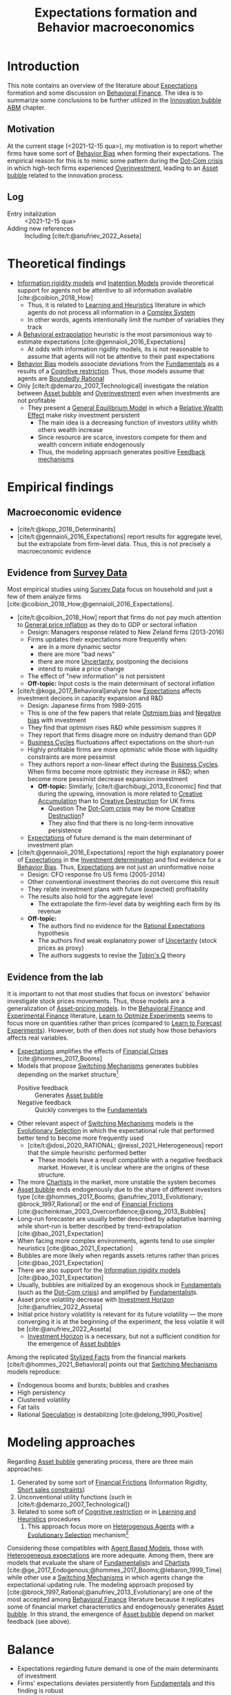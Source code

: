 :PROPERTIES:
:ID:       8324a647-625d-4968-bc63-cf5209a2f1bf
:END:
#+title: Expectations formation and  Behavior macroeconomics

#+HUGO_AUTO_SET_LASTMOD: t
#+hugo_base_dir: ~/BrainDump/
#+hugo_section: notes
#+HUGO_CATEGORIES: "Literature Balance" "Dissertation writings"
#+BIBLIOGRAPHY: ~/Org/zotero_refs.bib
#+OPTIONS: num:nil ^:{} toc:nil

* Introduction

This note contains an overview of the literature about [[id:9326692f-7fa9-439b-8f3c-a7fa2d18aef8][Expectations]] formation and some discussion on [[id:053144da-4f34-4a23-97cb-c5af4b600164][Behavioral Finance]].
The idea is to summarize some conclusions to be further utilized in the [[id:95265264-f61f-4cf5-8cdc-e590b2a47cb9][Innovation bubble ABM]] chapter.


** Motivation

At the current stage (<2021-12-15 qua>), my motivation is to report whether firms have some sort of [[id:29ce4a60-6429-44ef-a5b2-f48fba192d79][Behavior Bias]] when forming their expectations.
The empirical reason for this is to mimic some pattern during the [[id:8d3c092d-8546-4dc0-8a04-55d3d8a09191][Dot-Com crisis]] in which high-tech firms experienced [[id:5901b2ed-90d0-4b76-bafd-2e82d26e0388][Overinvestment]], leading to an [[id:628bc545-800c-4f2b-beb6-6933d381a2ad][Asset bubble]] related to the innovation process.


** Log

- Entry initalization :: <2021-12-15 qua>
- Adding new references :: Including [cite/t:@anufriev_2022_Asseta]


* Theoretical findings

- [[id:6bb6aa73-492d-4d22-be64-1465d2c1290e][Information rigidity models]] and [[id:f19dc90a-2d72-4b4a-9319-f2ed35ebae47][Inatention Models]] provide theoretical support for agents not be attentive to all information available [cite:@coibion_2018_How]
  - Thus, it is related to [[id:cdc7d683-cbb8-4611-805c-0e058411c9e2][Learning and Heuristics]] literature in which agents do not process all information in a [[id:4002418c-d54c-4355-857b-2dfc2444b779][Complex System]]
  - In other words, agents intentionally limit the number of variables they track
- A [[id:f37ac1bb-3de3-40a8-9224-c713e9b2e2e6][Behavioral extrapolation]] heuristic is the most parsimonious way to estimate expectations [cite:@gennaioli_2016_Expectations]
  - At odds with information rigidity models, its is not reasonable to assume that agents will not be attentive to their past expectations
- [[id:29ce4a60-6429-44ef-a5b2-f48fba192d79][Behavior Bias]] models associate deviations from the [[id:1a84049d-62ce-4f17-a492-cd1a6a74ebe9][Fundamentals]] as a results of a [[id:38ef3b8c-65b7-4dab-aca1-6f94db9f4287][Cognitive restriction]]. Thus, those models assume that agents are [[id:c35474df-becc-4ac3-8370-d381ec5df2ab][Boundedly Rational]]
- Only [cite/t:@demarzo_2007_Technological] investigate the relation between [[id:628bc545-800c-4f2b-beb6-6933d381a2ad][Asset bubble]] and [[id:5901b2ed-90d0-4b76-bafd-2e82d26e0388][Overinvestment]] even when investments are not profitable
  - They present a [[id:175002f6-69a8-4fa1-a7da-b76802ecc21e][General Equilibrium Model]] in which a [[id:6f2f090f-256b-408a-94e6-6c1d1a0b3aae][Relative Wealth Effect]] make risky investment persistent
    - The main idea is a decreasing function of investors utility whith others wealth increase
    - Since resource are scarce, investors compete for them and wealth concern initiate endogenously
    - Thus, the modeling approach generates positive [[id:c5c9caae-7306-485e-ab15-bc579733407a][Feedback mechanisms]]

* Empirical findings
** Macroeconomic evidence

- [cite/t:@kopp_2018_Determinants]
- [cite/t:@gennaioli_2016_Expectations] report results for aggregate level, but the extrapolate from firm-level data. Thus, this is not precisely a macroeconomic evidence


** Evidence from [[id:d0986877-a46e-4c2b-965a-a7bdf6aa952f][Survey Data]]

Most empirical studies using [[id:d0986877-a46e-4c2b-965a-a7bdf6aa952f][Survey Data]] focus on household and just a few of them analyze firms [cite:@coibion_2018_How;@gennaioli_2016_Expectations].

- [cite/t:@coibion_2018_How] report that firms do not pay much attention to [[id:7bf9c01a-c5aa-4984-a9a0-12dfa1e3e9c7][General price inflation]] as they do to GDP or sectoral inflation
  - Design: Managers response related to New Zeland firms (2013-2016)
  - Firms updates their expectations more frequently when:
    - are in a more dynamic sector
    - there are more "bad news"
    - there are more [[id:4a226c14-c204-4493-b5f9-e06aa06e2954][Uncertanty]], postponing the decisions
    - intend to make a price change
  - The effect of "new information" is not persistent
  - *Off-topic:* Input costs is the main determinant of sectoral inflation
- [cite/t:@koga_2017_Behavioral]analyze how [[id:9326692f-7fa9-439b-8f3c-a7fa2d18aef8][Expectations]] affects investment decions in capacity expansion and R&D
  - Design: Japanese firms from 1989-2015
  - This is one of the few papers that relate [[id:65283fb0-edd5-4472-b9e2-0e32542305b8][Optmism bias]] and [[id:bcc9f9e2-34dc-4e1c-b00f-47d5de24c0a5][Negative bias]] with investment
  - They find that optmism rises R&D while pessimism suppres it
  - They report that firms disagre more on industry demand than GDP
  - [[id:380b31ad-cdd5-4367-af2c-9ee199a085e7][Business Cycles]] fluctuations affect expectations on the short-run
  - Highly profitable firms are more optmistic while those with liquidity constraints are more pessimist
  - They authors report a non-linear effect during the [[id:380b31ad-cdd5-4367-af2c-9ee199a085e7][Business Cycles]]. When firms become more optmistic they increase in R&D; when become more pessimist decrease expansion investment
    - *Off-topic:* Similarly, [cite/t:@archibugi_2013_Economic] find that during the upswing, innovation is more related to [[id:4bd0e068-575b-4d0f-bb3e-3a399c6325a5][Creative Accumulation]] than to [[id:8a78794f-08bc-4a01-a176-599aeea1a679][Creative Destruction]] for UK firms
      - Question The [[id:8d3c092d-8546-4dc0-8a04-55d3d8a09191][Dot-Com crisis]] may be more [[id:8a78794f-08bc-4a01-a176-599aeea1a679][Creative Destruction]]?
      - They also find that there is no long-term innovative persistence
  - [[id:9326692f-7fa9-439b-8f3c-a7fa2d18aef8][Expectations]] of future demand is the main determinant of investment plan
- [cite/t:@gennaioli_2016_Expectations] report the high explanatory power of [[id:9326692f-7fa9-439b-8f3c-a7fa2d18aef8][Expectations]] in the [[id:2645660a-bff8-4f35-8bb9-c4de28e46ddd][Investment determination]] and find evidence for a [[id:29ce4a60-6429-44ef-a5b2-f48fba192d79][Behavior Bias]]. Thus, [[id:9326692f-7fa9-439b-8f3c-a7fa2d18aef8][Expectations]] are not just an uninformative noise
  - Design: CFO response fro US firms (2005-2014)
  - Other conventional investment theories do not overcome this result
  - They relate investment plans with future (expected) profitability
  - The results also hold for the aggregate level
    - The extrapolate the firm-level data by weighting each firm by its revenue
  - *Off-topic:*
    - The authors find no evidence for the [[id:a3dc72f3-bb99-4601-b58e-cc12229748f8][Rational Expectations]] hypothesis
    - The authors find weak explanatory power of [[id:4a226c14-c204-4493-b5f9-e06aa06e2954][Uncertanty]] (stock prices as proxy)
    - The authors suggests to revise the [[id:6674acce-800f-489e-9ddc-ea48873dbf6e][Tobin's Q]] theory

** Evidence from the lab

It is important to not that most studies that focus on investors' behavior investigate stock prices movements.
Thus, those models are a generalization of [[id:1a81aea9-3f06-4877-904e-5aa5ea051512][Asset-pricing models]].
In the [[id:053144da-4f34-4a23-97cb-c5af4b600164][Behavioral Finance]] and [[id:c41a871c-bfe1-470b-8c55-35650903af74][Experimental Finance]] literature, [[id:dfe69c29-9425-48b9-bf72-39b6a9ede338][Learn to Optmize Experiments]] seems to focus more on quantities rather than prices (compared to [[id:88bb712d-d234-4e6c-a850-e3a55f5a30be][Learn to Forecast Experiments]]).
However, both of then does not study how those behaviors affects real variables.

- [[id:9326692f-7fa9-439b-8f3c-a7fa2d18aef8][Expectations]] amplifies the effects of [[id:67c15aaa-7b6e-4407-b2de-71570ce061f5][Financial Crises]] [cite:@hommes_2017_Booms]
- Models that propose [[id:d6b88985-00f9-44dd-bcfa-5033fea9e73e][Switching Mechanisms]] generates bubbles depending on the market structure[fn::These results does not depend on the experiment type ([[id:88bb712d-d234-4e6c-a850-e3a55f5a30be][Learn to Forecast Experiments]] or [[id:dfe69c29-9425-48b9-bf72-39b6a9ede338][Learn to Optmize Experiments]]) or to the number of participants.]
  - Positive feedback :: Generates [[id:628bc545-800c-4f2b-beb6-6933d381a2ad][Asset bubble]]
  - Negative feedback :: Quickly converges to the [[id:1a84049d-62ce-4f17-a492-cd1a6a74ebe9][Fundamentals]]
- Other relevant aspect of [[id:d6b88985-00f9-44dd-bcfa-5033fea9e73e][Switching Mechanisms]] models is the [[id:e708fe89-4dff-4751-bf6b-78999dad4275][Evolutionary Selection]] in which the expectational rule that performed better tend to become more frequently used
  - [cite/t:@dosi_2020_RATIONAL; @reissl_2021_Heterogeneous] report that the simple heuristic performed better
    - These models have a result compatible with a negative feedback market. However, it is unclear where are the origins of these structure.
- The more [[id:fe80e1b8-d6ef-40ee-bbf3-e85901693248][Chartists]] in the market, more unstable the system becomes
- [[id:628bc545-800c-4f2b-beb6-6933d381a2ad][Asset bubble]] ends endogenously due to the share of different investors type [cite:@hommes_2017_Booms; @anufriev_2013_Evolutionary; @brock_1997_Rational] or the end of [[id:0ded6f11-7638-483a-b9fb-2e1204b572be][Financial Frictions]] [cite:@scheinkman_2003_Overconfidence;@xiong_2013_Bubbles]
- Long-run forecaster are usually better described by adaptative learning while short-run is better described by trend-extrapolation [cite:@bao_2021_Expectation]
- When facing more complex environments, agents tend to use simpler heuristics [cite:@bao_2021_Expectation]
- Bubbles are more likely when regards assets returns rather than prices [cite:@bao_2021_Expectation]
- There are also support for the [[id:6bb6aa73-492d-4d22-be64-1465d2c1290e][Information rigidity models]] [cite:@bao_2021_Expectation]
- Usually, bubbles are initialized by an exogenous shock in [[id:1a84049d-62ce-4f17-a492-cd1a6a74ebe9][Fundamentals]] (such as the [[id:8d3c092d-8546-4dc0-8a04-55d3d8a09191][Dot-Com crisis]]) and amplified by [[id:aaecf5b0-903e-4cb7-9579-1f67c41a04a8][Fundamentalist]]s.
- Asset price volatility decrease with [[id:72b312d4-0004-496d-8889-b34766df2961][Investment Horizon]] [cite:@anufriev_2022_Asseta]
- Initial price history volatility is relevant for its future volatility --- the more converging it is at the beginning of the experiment, the less volatile it will be [cite:@anufriev_2022_Asseta]
  - [[id:72b312d4-0004-496d-8889-b34766df2961][Investment Horizon]] is a necessary, but not a sufficient condition for the emergence of [[id:628bc545-800c-4f2b-beb6-6933d381a2ad][Asset bubble]]s



Among the replicated [[id:8e9dd4a4-0f29-46d1-b8e4-5befe4df94cb][Stylized Facts]] from the financial markets [cite/t:@hommes_2021_Behavioral] points out that [[id:d6b88985-00f9-44dd-bcfa-5033fea9e73e][Switching Mechanisms]] models reproduce:
- Endogenous booms and bursts; bubbles and crashes
- High persistency
- Clustered volatility
- Fat tails
- Rational [[id:11044897-734e-47b1-9abd-b5d2a10cbaf0][Speculation]] is destabilzing [cite:@delong_1990_Positive]

* Modeling approaches
:PROPERTIES:
:ID:       e6895c52-8970-4bc2-94e2-9af6925c260e
:END:


Regarding [[id:628bc545-800c-4f2b-beb6-6933d381a2ad][Asset bubble]] generating process, there are three main approaches:
1. Generated by some sort of [[id:0ded6f11-7638-483a-b9fb-2e1204b572be][Financial Frictions]] (Information Rigidity, [[id:4dd9747a-0849-49bc-99dc-f226c5605270][Short sales constraints]])
2. Unconventional utility functions (such in [cite/t:@demarzo_2007_Technological])
3. Related to some soft of [[id:38ef3b8c-65b7-4dab-aca1-6f94db9f4287][Cognitive restriction]] or in [[id:cdc7d683-cbb8-4611-805c-0e058411c9e2][Learning and Heuristics]] procedures
   1. This approach focus more on [[id:f8110b7b-dc7d-4b58-8fa5-4c8cae7a290c][Heterogenous Agents]] with a [[id:e708fe89-4dff-4751-bf6b-78999dad4275][Evolutionary Selection]] mechanism[fn::Note: [[id:4dd9747a-0849-49bc-99dc-f226c5605270][Short sales constraints]] also rely on Heterogeneous Expectations [[id:f8110b7b-dc7d-4b58-8fa5-4c8cae7a290c][Heterogenous Agents]]]

Considering those compatibles with [[id:9789613e-f409-4593-b958-a2c9c8283bb6][Agent Based Models]], those with [[id:a3b9da87-5fcc-4e91-a3e7-65531ab57ad6][Heterogeneous expectations]] are more adequate.
Among them, there are models that evaluate the share of [[id:aaecf5b0-903e-4cb7-9579-1f67c41a04a8][Fundamentalist]]s and [[id:fe80e1b8-d6ef-40ee-bbf3-e85901693248][Chartists]] [cite:@ge_2017_Endogenous;@hommes_2017_Booms;@lebaron_1999_Time] while other use a [[id:d6b88985-00f9-44dd-bcfa-5033fea9e73e][Switching Mechanisms]] in which agents change the expectational updating rule.
The modeling approach proposed by [cite:@brock_1997_Rational;@anufriev_2013_Evolutionary] are one of the most accepted among [[id:053144da-4f34-4a23-97cb-c5af4b600164][Behavioral Finance]] literature because it replicates some of financial market characteristics and endogenously generates [[id:628bc545-800c-4f2b-beb6-6933d381a2ad][Asset bubble]].
In this strand, the emergence of [[id:628bc545-800c-4f2b-beb6-6933d381a2ad][Asset bubble]] depend on market feedback (see above).

* Balance

- Expectations regarding future demand is one of the main determinants of investment
- Firms' expectations deviates persistently from [[id:1a84049d-62ce-4f17-a492-cd1a6a74ebe9][Fundamentals]] and this finding is robust
  - The literature disagre with the explanations for this result
- Regarding the relation between [[id:628bc545-800c-4f2b-beb6-6933d381a2ad][Asset bubble]] and [[id:9326692f-7fa9-439b-8f3c-a7fa2d18aef8][Expectations]], some authors highlight the relevance of [[id:4dd9747a-0849-49bc-99dc-f226c5605270][Short sales constraints]] [cite:@ofek_2003_DotCom] while other emphasizes the compositions of investors type/expectational rule [cite:@anufriev_2012_Evolutionarya; @brock_1997_Rational] or even the market feedback type [cite:@bao_2019_When]
- Few works relates investment decisions with long-term plans. [cite/t:@pastor_2009_Technological], for instance, connects the investment decions regarding new technologies with the rational choice to wait for implementing it due to [[id:4a226c14-c204-4493-b5f9-e06aa06e2954][Uncertanty]]
  - [cite/t:@anufriev_2022_Asseta] relate asset price volatility with [[id:72b312d4-0004-496d-8889-b34766df2961][Investment Horizon]]s and not with productivity capacity
- None of the revised studies relates expectational errors with [[id:5901b2ed-90d0-4b76-bafd-2e82d26e0388][Overinvestment]] even thought it is not profitable


** Research questions and some preliminary answers

- Do firms persistently make wrong decisions regarding the real variables? :: There is no paper which answers this specifically. What is known is that firms make mistakes persistently
  - To which variable do they pay more attention? :: Regarding real variables, possibly to those which affects its final demand or its market share
  - Is it reasonable to assume that they will mix sectoral and aggregate signals up? :: According to empirical results, it is not. Firms pay attention to aggregate variables. What may be reasonable is that there are some private information (such as its own productivity level)
    - Do they extrapolate a sectoral growth to the whole economy or the opposite? :: There is no such study, but firms seems to have a extrapolative behavior. The causal relation is not clear
    - Do firms still invest even its market-share is constant or decreasing? :: There is no such study. [cite/t:@demarzo_2007_Technological] propose an unconventional approach in which risky investment are not ruled out. This approach does not seem to take off
  - Is it reasonable to assume that firms have a long-term planning? :: There are some mixed evidence. Some studies report that expectations have short-term effects while other highlight the discontinuity of innovations. Further research is required.
    - <2022-01-13 qui> [cite/t:@anufriev_2022_Asseta] suggests that the longer [[id:72b312d4-0004-496d-8889-b34766df2961][Investment Horizon]], the lower the asset price volatility.
- Do autonomous investment lead the [[id:380b31ad-cdd5-4367-af2c-9ee199a085e7][Business Cycles]] persistently? :: There is no such paper. Further research is required.
- Does the behavioral component generate [[id:628bc545-800c-4f2b-beb6-6933d381a2ad][Asset bubble]]? :: Yes. [[id:d6b88985-00f9-44dd-bcfa-5033fea9e73e][Switching Mechanisms]] models and [[id:a3b9da87-5fcc-4e91-a3e7-65531ab57ad6][Heterogeneous expectations]] hypothesis support this statement.
- Does autonomous investment have a positive feedback? :: Unclear. The only paper the explicitly deals with this complementarity is [cite/t:@demarzo_2007_Technological]
- How do firms form expectations regarding the others? :: Apparently, the consider others performance when decide to invest, but none of the revised paper confirm this undoubtedly
  - How do they estimate competitors' market-share? and their productivity? :: None of the revised paper discuss this topic


* Future work
** WAIT Search for how firms estimates competitors market-share?

*Who:* New meeting

* References

#+print_bibliography:
